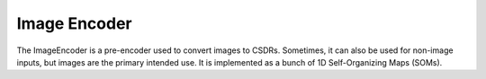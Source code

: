 Image Encoder
======================================

.. class:: pyaogmaneo.ImageEncoder

The ImageEncoder is a pre-encoder used to convert images to CSDRs. Sometimes, it can also be used for non-image inputs, but images are the primary intended use.
It is implemented as a bunch of 1D Self-Organizing Maps (SOMs).

.. function:: ImageEncoder.__init__(self):

    Does nothing.

.. function:: ImageEncoder.initRandom(self, hiddenSize, visibleLayerDescs)

    Initialize an image encoder of given structure.

    :param hiddenSize: (Int3) size of the output (hidden) layer that will be generated.
    :param visibleLayerDescs: ([ImageEncoderVisibleLayerDesc]) list of ImageEncoderVisibleLayerDesc describing each input (visible) layer

.. function:: ImageEncoder.initFromFile(self, name)

    Initialize an image encoder given a save file.

    :param name: (string) save file name

.. function:: ImageEncoder.initFromBuffer(self, buffer)

    Initialize a hierarchy given a byte buffer.

    :param buffer: ([uint8]) byte buffer to read from

.. function:: ImageEncoder.saveToFile(self, name)

    Save the image encoder to a file.

    :param name: (string) save file name

.. function:: ImageEncoder.serializeToBuffer(self)

    Serialize the hierarchy (write to byte list)

    :rtype: ([uint8]) byte buffer

.. function:: ImageEncoder.step(self, inputs, learnEnabled=True)

    Perform a simulation step of the ImageEncoder. This will both generate a CSDR from the images (visibleActivations) and learn to improve the representation (learning only if learnEnabled=True).

    :param inputs: ([ByteBuffer]) list of input byte buffers representing the image of the dimensions described in the initialization. If using regular RGB images, the values in this buffer should be in the range [0, 255])
    :param learnEnabled: (boolean) whether or not to enable learning (if False, will only perform inference). Defaults to True

.. function:: ImageEncoder.reconstruct(self, reconCIs)

    Reconstruct (reverse the encoding of) a given CSDR (reconCIs). This action perform the oppositive of regular inference - get the inputs given the output representation.
    After this function is called, the reconstructions for all inputs will be updated/generated. This can then be retrieved with ImageEncoder.getReconstruction (described below).

    :param reconCIs: (IntBuffer) CSDR to reconstruct

.. function:: ImageEncoder.getReconstruction(self, index)

    Return the reconstructed inputs (generated by ImageEncoder.reconstruct)

    :param index: (int32) index of the visible layer to retrieve the reconstruction from
    :rtype: (ByteBuffer) reconstruction of the input

.. function:: ImageEncoder.getNumVisibleLayers(self)

    Return the number of visible (input) layers the image encoder has. Will be equal to len(visibleLayerDescs) provided during initialization

    :rtype: (int32) number of layers

.. function:: ImageEncoder.getVisibleLayerDesc(self, index)

    Retrieve the ImageEncoderVisibleLayerDesc used to initialize the image encoder at a certain index

    :param index: (int32) index of the input (visible) layer
    :rtype: (ImageEncoderVisibleLayerDesc) the descriptor

.. function:: ImageEncoder.getHiddenCIs(self)

    Get the hidden encoded state (hidden CSDR)

    :rtype: (IntBuffer) the CSDR

.. function:: ImageEncoder.getHiddenSize(self)

    Get the size of the hidden state

    :rtype: (Int3) the CSDR size

.. function:: ImageEncoder.setLR(self, lr)

    Set the first (hidden) layer learning rate

    :param lr: (float32) value to set

.. function:: ImageEncoder.getLR(self)

    Get the fist (hidden) layer learning rate

    :rtype: (float32) lr

.. function:: ImageEncoder.setFalloff(self, falloff)

    Set the first (hidden) layer SOM falloff

    :param falloff: (float32) value to set

.. function:: ImageEncoder.getFalloff(self)

    Get the first (hidden) layer SOM falloff

    :rtype: (float32) falloff
